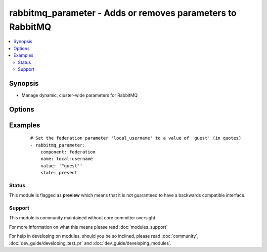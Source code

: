 .. _rabbitmq_parameter:


rabbitmq_parameter - Adds or removes parameters to RabbitMQ
+++++++++++++++++++++++++++++++++++++++++++++++++++++++++++



.. contents::
   :local:
   :depth: 2


Synopsis
--------

* Manage dynamic, cluster-wide parameters for RabbitMQ




Options
-------

.. raw:: html

    <table border=1 cellpadding=4>
    <tr>
    <th class="head">parameter</th>
    <th class="head">required</th>
    <th class="head">default</th>
    <th class="head">choices</th>
    <th class="head">comments</th>
    </tr>
                <tr><td>component<br/><div style="font-size: small;"></div></td>
    <td>yes</td>
    <td></td>
        <td></td>
        <td><div>Name of the component of which the parameter is being set</div>        </td></tr>
                <tr><td>name<br/><div style="font-size: small;"></div></td>
    <td>yes</td>
    <td></td>
        <td></td>
        <td><div>Name of the parameter being set</div>        </td></tr>
                <tr><td>node<br/><div style="font-size: small;"></div></td>
    <td>no</td>
    <td>rabbit</td>
        <td></td>
        <td><div>erlang node name of the rabbit we wish to configure</div>        </td></tr>
                <tr><td>state<br/><div style="font-size: small;"></div></td>
    <td>no</td>
    <td>present</td>
        <td><ul><li>present</li><li>absent</li></ul></td>
        <td><div>Specify if user is to be added or removed</div>        </td></tr>
                <tr><td>value<br/><div style="font-size: small;"></div></td>
    <td>no</td>
    <td></td>
        <td></td>
        <td><div>Value of the parameter, as a JSON term</div>        </td></tr>
                <tr><td>vhost<br/><div style="font-size: small;"></div></td>
    <td>no</td>
    <td>/</td>
        <td></td>
        <td><div>vhost to apply access privileges.</div>        </td></tr>
        </table>
    </br>



Examples
--------

 ::

    # Set the federation parameter 'local_username' to a value of 'guest' (in quotes)
    - rabbitmq_parameter:
        component: federation
        name: local-username
        value: '"guest"'
        state: present





Status
~~~~~~

This module is flagged as **preview** which means that it is not guaranteed to have a backwards compatible interface.


Support
~~~~~~~

This module is community maintained without core committer oversight.

For more information on what this means please read :doc:`modules_support`


For help in developing on modules, should you be so inclined, please read :doc:`community`, :doc:`dev_guide/developing_test_pr` and :doc:`dev_guide/developing_modules`.
